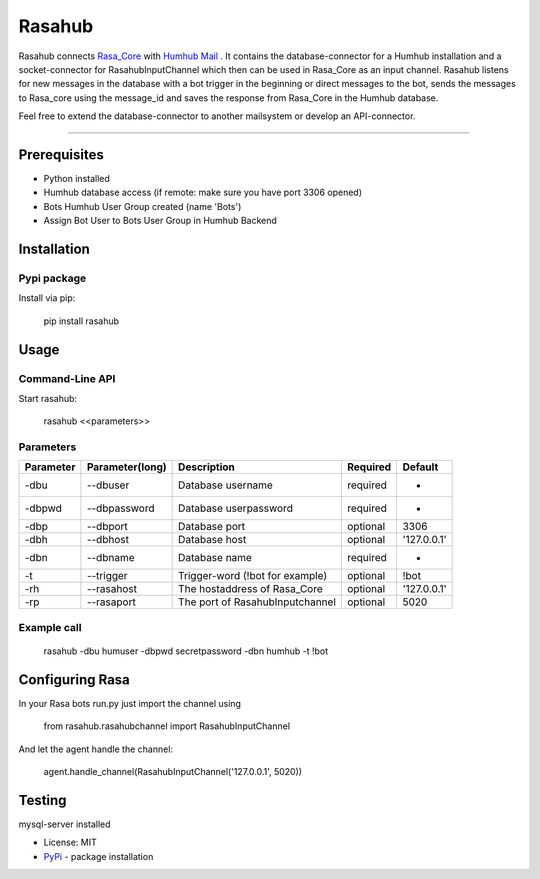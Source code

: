 =======
Rasahub
=======

.. image:: https://travis-ci.org/frommie/Rasahub.svg?branch=master
    :target: https://travis-ci.org/frommie/Rasahub
    
Rasahub connects `Rasa_Core`_ with `Humhub`_ `Mail`_ .
It contains the database-connector for a Humhub installation and a socket-connector
for RasahubInputChannel which then can be used in Rasa_Core as an input channel.
Rasahub listens for new messages in the database with a bot trigger in the beginning
or direct messages to the bot, sends the messages to Rasa_core using the message_id
and saves the response from Rasa_Core in the Humhub database.

Feel free to extend the database-connector to another mailsystem or develop an API-connector.

----

Prerequisites
=============

* Python installed
* Humhub database access (if remote: make sure you have port 3306 opened)
* Bots Humhub User Group created (name 'Bots')
* Assign Bot User to Bots User Group in Humhub Backend

Installation
============

Pypi package
------------

Install via pip:

    pip install rasahub

Usage
=====

Command-Line API
----------------

Start rasahub:

    rasahub <<parameters>>

Parameters
----------

+------------+------------------+---------------------------------------+-----------+-------------+
| Parameter  | Parameter(long)  | Description                           | Required  | Default     |
+============+==================+=======================================+===========+=============+
| -dbu       | --dbuser         | Database username                     | required  | -           |
+------------+------------------+---------------------------------------+-----------+-------------+
| -dbpwd     | --dbpassword     | Database userpassword                 | required  | -           |
+------------+------------------+---------------------------------------+-----------+-------------+
| -dbp       | --dbport         | Database port                         | optional  | 3306        |
+------------+------------------+---------------------------------------+-----------+-------------+
| -dbh       | --dbhost         | Database host                         | optional  | '127.0.0.1' |
+------------+------------------+---------------------------------------+-----------+-------------+
| -dbn       | --dbname         | Database name                         | required  | -           |
+------------+------------------+---------------------------------------+-----------+-------------+
| -t         | --trigger        | Trigger-word (!bot for example)       | optional  | \!bot       |
+------------+------------------+---------------------------------------+-----------+-------------+
| -rh        | --rasahost       | The hostaddress of Rasa_Core          | optional  | '127.0.0.1' |
+------------+------------------+---------------------------------------+-----------+-------------+
| -rp        | --rasaport       | The port of RasahubInputchannel       | optional  | 5020        |
+------------+------------------+---------------------------------------+-----------+-------------+

Example call
------------

    rasahub -dbu humuser -dbpwd secretpassword -dbn humhub -t !bot

Configuring Rasa
================

In your Rasa bots run.py just import the channel using

    from rasahub.rasahubchannel import RasahubInputChannel

And let the agent handle the channel:

    agent.handle_channel(RasahubInputChannel('127.0.0.1', 5020))


Testing
=======

mysql-server installed


* License: MIT
* `PyPi`_ - package installation

.. _Rasa_Core: https://github.com/RasaHQ/rasa_core
.. _Humhub: https://www.humhub.org/de/site/index
.. _Mail: https://github.com/humhub/humhub-modules-mail
.. _PyPi: https://pypi.python.org/pypi/rasahub
